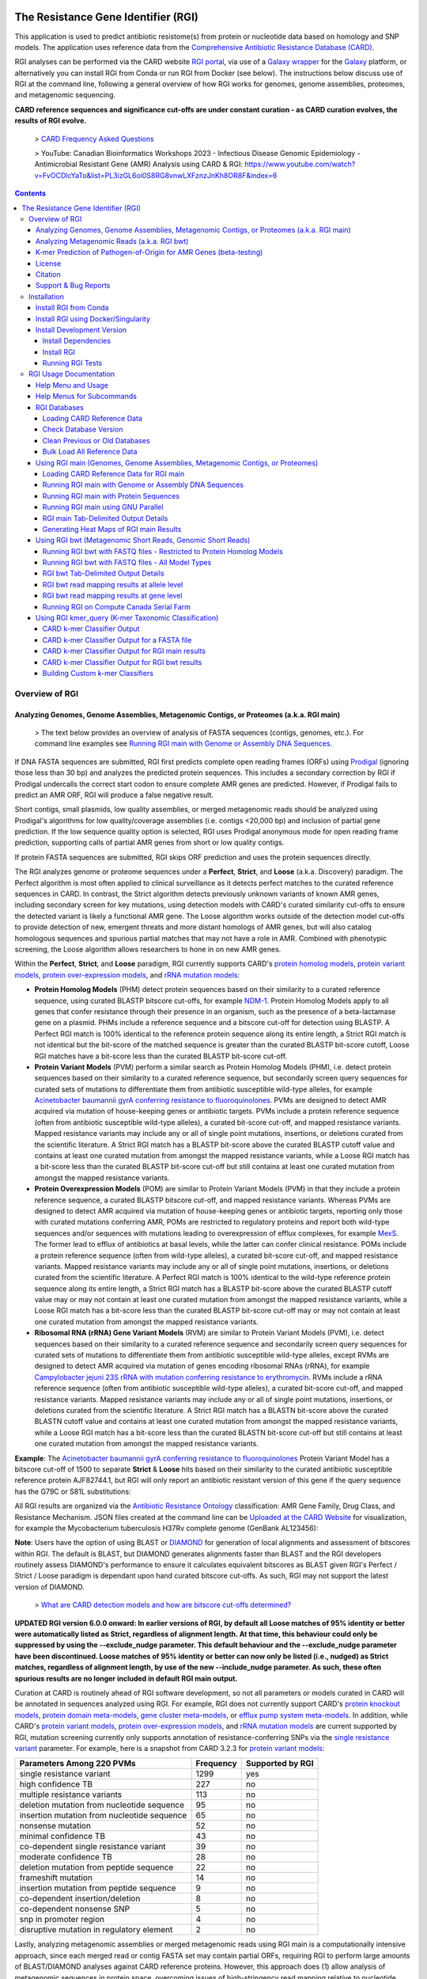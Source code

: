 |build-status| |docs|

.. |build-status| image:: https://travis-ci.org/arpcard/rgi.svg?branch=master
    :alt: build status
    :scale: 100%
    :target: https://travis-ci.org/arpcard/rgi

.. |docs| image:: https://img.shields.io/badge/install%20with-bioconda-brightgreen.svg?style=flat
    :alt: Documentation
    :scale: 100%
    :target: http://bioconda.github.io/recipes/rgi/README.html

====================================
The Resistance Gene Identifier (RGI)
====================================

This application is used to predict antibiotic resistome(s) from protein or nucleotide data based on homology and SNP models. The application uses reference data from the `Comprehensive Antibiotic Resistance Database (CARD) <https://card.mcmaster.ca/>`_.

RGI analyses can be performed via the CARD website `RGI portal <https://card.mcmaster.ca/analyze/rgi>`_, via use of a `Galaxy wrapper <https://toolshed.g2.bx.psu.edu/view/card/rgi/715bc9aeef69>`_ for the `Galaxy <https://galaxyproject.org/tutorials/g101>`_ platform, or alternatively you can install RGI from Conda or run RGI from Docker (see below). The instructions below discuss use of RGI at the command line, following a general overview of how RGI works for genomes, genome assemblies, proteomes, and metagenomic sequencing.

**CARD reference sequences and significance cut-offs are under constant curation - as CARD curation evolves, the results of RGI evolve.**

 > `CARD Frequency Asked Questions <https://github.com/arpcard/FAQ>`_

 > YouTube: Canadian Bioinformatics Workshops 2023 - Infectious Disease Genomic Epidemiology - Antimicrobial Resistant Gene (AMR) Analysis using CARD & RGI: https://www.youtube.com/watch?v=FvOCDlcYaTo&list=PL3izGL6oi0S8RG8vnwLXFznzJnKh8OR8F&index=6

.. contents::

Overview of RGI
===============

Analyzing Genomes, Genome Assemblies, Metagenomic Contigs, or Proteomes (a.k.a. RGI main)
-----------------------------------------------------------------------------------------

 > The text below provides an overview of analysis of FASTA sequences (contigs, genomes, etc.). For command line examples see `Running RGI main with Genome or Assembly DNA Sequences <#running-rgi-main-with-genome-or-assembly-dna-sequences>`_.

If DNA FASTA sequences are submitted, RGI first predicts complete open reading frames (ORFs) using `Prodigal <https://github.com/hyattpd/Prodigal>`_ (ignoring those less than 30 bp) and analyzes the predicted protein sequences. This includes a secondary correction by RGI if Prodigal undercalls the correct start codon to ensure complete AMR genes are predicted. However, if Prodigal fails to predict an AMR ORF, RGI will produce a false negative result.

Short contigs, small plasmids, low quality assemblies, or merged metagenomic reads should be analyzed using Prodigal's algorithms for low quality/coverage assemblies (i.e. contigs <20,000 bp) and inclusion of partial gene prediction. If the low sequence quality option is selected, RGI uses Prodigal anonymous mode for open reading frame prediction, supporting calls of partial AMR genes from short or low quality contigs.

If protein FASTA sequences are submitted, RGI skips ORF prediction and uses the protein sequences directly.

The RGI analyzes genome or proteome sequences under a **Perfect**, **Strict**, and **Loose** (a.k.a. Discovery) paradigm. The Perfect algorithm is most often applied to clinical surveillance as it detects perfect matches to the curated reference sequences in CARD. In contrast, the Strict algorithm detects previously unknown variants of known AMR genes, including secondary screen for key mutations, using detection models with CARD's curated similarity cut-offs to ensure the detected variant is likely a functional AMR gene. The Loose algorithm works outside of the detection model cut-offs to provide detection of new, emergent threats and more distant homologs of AMR genes, but will also catalog homologous sequences and spurious partial matches that may not have a role in AMR. Combined with phenotypic screening, the Loose algorithm allows researchers to hone in on new AMR genes.

Within the **Perfect**, **Strict**, and **Loose** paradigm, RGI currently supports CARD's `protein homolog models <https://card.mcmaster.ca/ontology/40292>`_, `protein variant models <https://card.mcmaster.ca/ontology/40293>`_, `protein over-expression models <https://card.mcmaster.ca/ontology/41091>`_, and `rRNA mutation models <https://card.mcmaster.ca/ontology/40295>`_:

* **Protein Homolog Models** (PHM) detect protein sequences based on their similarity to a curated reference sequence, using curated BLASTP bitscore cut-offs, for example `NDM-1 <https://card.mcmaster.ca/ontology/36728>`_. Protein Homolog Models apply to all genes that confer resistance through their presence in an organism, such as the presence of a beta-lactamase gene on a plasmid. PHMs include a reference sequence and a bitscore cut-off for detection using BLASTP. A Perfect RGI match is 100% identical to the reference protein sequence along its entire length, a Strict RGI match is not identical but the bit-score of the matched sequence is greater than the curated BLASTP bit-score cutoff, Loose RGI matches have a bit-score less than the curated BLASTP bit-score cut-off.
* **Protein Variant Models** (PVM) perform a similar search as Protein Homolog Models (PHM), i.e. detect protein sequences based on their similarity to a curated reference sequence, but secondarily screen query sequences for curated sets of mutations to differentiate them from antibiotic susceptible wild-type alleles, for example `Acinetobacter baumannii gyrA conferring resistance to fluoroquinolones <https://card.mcmaster.ca/ontology/40507>`_. PVMs are designed to detect AMR acquired via mutation of house-keeping genes or antibiotic targets. PVMs include a protein reference sequence (often from antibiotic susceptible wild-type alleles), a curated bit-score cut-off, and mapped resistance variants. Mapped resistance variants may include any or all of single point mutations, insertions, or deletions curated from the scientific literature. A Strict RGI match has a BLASTP bit-score above the curated BLASTP cutoff value and contains at least one curated mutation from amongst the mapped resistance variants, while a Loose RGI match has a bit-score less than the curated BLASTP bit-score cut-off but still contains at least one curated mutation from amongst the mapped resistance variants.
* **Protein Overexpression Models** (POM) are similar to Protein Variant Models (PVM) in that they include a protein reference sequence, a curated BLASTP bitscore cut-off, and mapped resistance variants. Whereas PVMs are designed to detect AMR acquired via mutation of house-keeping genes or antibiotic targets, reporting only those with curated mutations conferring AMR, POMs are restricted to regulatory proteins and report both wild-type sequences and/or sequences with mutations leading to overexpression of efflux complexes, for example `MexS <https://card.mcmaster.ca/ontology/37193>`_. The former lead to efflux of antibiotics at basal levels, while the latter can confer clinical resistance. POMs include a protein reference sequence (often from wild-type alleles), a curated bit-score cut-off, and mapped resistance variants. Mapped resistance variants may include any or all of single point mutations, insertions, or deletions curated from the scientific literature. A Perfect RGI match is 100% identical to the wild-type reference protein sequence along its entire length, a Strict RGI match has a BLASTP bit-score above the curated BLASTP cutoff value may or may not contain at least one curated mutation from amongst the mapped resistance variants, while a Loose RGI match has a bit-score less than the curated BLASTP bit-score cut-off may or may not contain at least one curated mutation from amongst the mapped resistance variants.
* **Ribosomal RNA (rRNA) Gene Variant Models** (RVM) are similar to Protein Variant Models (PVM), i.e. detect  sequences based on their similarity to a curated reference sequence and secondarily screen query sequences for curated sets of mutations to differentiate them from antibiotic susceptible wild-type alleles, except RVMs are designed to detect AMR acquired via mutation of genes encoding ribosomal RNAs (rRNA), for example `Campylobacter jejuni 23S rRNA with mutation conferring resistance to erythromycin <https://card.mcmaster.ca/ontology/42445>`_. RVMs include a rRNA reference sequence (often from antibiotic susceptible wild-type alleles), a curated bit-score cut-off, and mapped resistance variants. Mapped resistance variants may include any or all of single point mutations, insertions, or deletions curated from the scientific literature. A Strict RGI match has a BLASTN bit-score above the curated BLASTN cutoff value and contains at least one curated mutation from amongst the mapped resistance variants, while a Loose RGI match has a bit-score less than the curated BLASTN bit-score cut-off but still contains at least one curated mutation from amongst the mapped resistance variants.

**Example**: The `Acinetobacter baumannii gyrA conferring resistance to fluoroquinolones <https://card.mcmaster.ca/ontology/40507>`_ Protein Variant Model has a bitscore cut-off of 1500 to separate **Strict** & **Loose** hits based on their similarity to the curated antibiotic susceptible reference protein AJF82744.1, but RGI will only report an antibiotic resistant version of this gene if the query sequence has the G79C or S81L substitutions:

.. image:: images/gyrA.jpg

All RGI results are organized via the `Antibiotic Resistance Ontology <https://card.mcmaster.ca/ontology/36006>`_ classification: AMR Gene Family, Drug Class, and Resistance Mechanism. JSON files created at the command line can be `Uploaded at the CARD Website <https://card.mcmaster.ca/analyze/rgi>`_ for visualization, for example the Mycobacterium tuberculosis H37Rv complete genome (GenBank AL123456):

.. image:: images/rgiwheel.jpg

**Note**: Users have the option of using BLAST or `DIAMOND <https://github.com/bbuchfink/diamond>`_ for generation of local alignments and assessment of bitscores within RGI. The default is BLAST, but DIAMOND generates alignments faster than BLAST and the RGI developers routinely assess DIAMOND's performance to ensure it calculates equivalent bitscores as BLAST given RGI's Perfect / Strict / Loose paradigm is dependant upon hand curated bitscore cut-offs. As such, RGI may not support the latest version of DIAMOND.

 > `What are CARD detection models and how are bitscore cut-offs determined? <https://github.com/arpcard/rgi/issues/140>`_

**UPDATED RGI version 6.0.0 onward: In earlier versions of RGI, by default all Loose matches of 95% identity or better were automatically listed as Strict, regardless of alignment length. At that time, this behaviour could only be suppressed by using the --exclude_nudge parameter. This default behaviour and the --exclude_nudge parameter have been discontinued. Loose matches of 95% identity or better can now only be listed (i.e., nudged) as Strict matches, regardless of alignment length, by use of the new --include_nudge parameter. As such, these often spurious results are no longer included in default RGI main output.**

Curation at CARD is routinely ahead of RGI software development, so not all parameters or models curated in CARD will be annotated in sequences analyzed using RGI. For example, RGI does not currently support CARD's `protein knockout models <https://card.mcmaster.ca/ontology/40354>`_, `protein domain meta-models <https://card.mcmaster.ca/ontology/40326>`_, `gene cluster meta-models <https://card.mcmaster.ca/ontology/40298>`_, or `efflux pump system meta-models <https://card.mcmaster.ca/ontology/41112>`_. In addition, while CARD's `protein variant models <https://card.mcmaster.ca/ontology/40293>`_, `protein over-expression models <https://card.mcmaster.ca/ontology/41091>`_, and `rRNA mutation models <https://card.mcmaster.ca/ontology/40295>`_ are current supported by RGI, mutation screening currently only supports annotation of resistance-conferring SNPs via the `single resistance variant <https://card.mcmaster.ca/ontology/36301>`_ parameter. For example, here is a snapshot from CARD 3.2.3 for `protein variant models <https://card.mcmaster.ca/ontology/40293>`_:

+----------------------------------------------------------+------------------------------------------------+---------------------+
|    Parameters Among 220 PVMs                             | Frequency                                      | Supported by RGI    |
+==========================================================+================================================+=====================+
|    single resistance variant                             | 1299                                           |yes                  |
+----------------------------------------------------------+------------------------------------------------+---------------------+
|    high confidence TB                                    | 227                                            |no                   |
+----------------------------------------------------------+------------------------------------------------+---------------------+
|    multiple resistance variants                          | 113                                            |no                   |
+----------------------------------------------------------+------------------------------------------------+---------------------+
|    deletion mutation from nucleotide sequence            | 95                                             |no                   |
+----------------------------------------------------------+------------------------------------------------+---------------------+
|    insertion mutation from nucleotide sequence           | 65                                             |no                   |
+----------------------------------------------------------+------------------------------------------------+---------------------+
|    nonsense mutation                                     | 52                                             |no                   |
+----------------------------------------------------------+------------------------------------------------+---------------------+
|    minimal confidence TB                                 | 43                                             |no                   |
+----------------------------------------------------------+------------------------------------------------+---------------------+
|    co-dependent single resistance variant                | 39                                             |no                   |
+----------------------------------------------------------+------------------------------------------------+---------------------+
|    moderate confidence TB                                | 28                                             |no                   |
+----------------------------------------------------------+------------------------------------------------+---------------------+
|    deletion mutation from peptide sequence               | 22                                             |no                   |
+----------------------------------------------------------+------------------------------------------------+---------------------+
|    frameshift mutation                                   | 14                                             |no                   |
+----------------------------------------------------------+------------------------------------------------+---------------------+
|    insertion mutation from peptide sequence              | 9                                              |no                   |
+----------------------------------------------------------+------------------------------------------------+---------------------+
|    co-dependent insertion/deletion                       | 8                                              |no                   |
+----------------------------------------------------------+------------------------------------------------+---------------------+
|    co-dependent nonsense SNP                             | 5                                              |no                   |
+----------------------------------------------------------+------------------------------------------------+---------------------+
|    snp in promoter region                                | 4                                              |no                   |
+----------------------------------------------------------+------------------------------------------------+---------------------+
|    disruptive mutation in regulatory element             | 2                                              |no                   |
+----------------------------------------------------------+------------------------------------------------+---------------------+

Lastly, analyzing metagenomic assemblies or merged metagenomic reads using RGI main is a computationally intensive approach, since each merged read or contig FASTA set may contain partial ORFs, requiring RGI to perform large amounts of BLAST/DIAMOND analyses against CARD reference proteins. However, this approach does (1) allow analysis of metagenomic sequences in protein space, overcoming issues of high-stringency read mapping relative to nucleotide reference databases (see below), and (2) allow inclusion of `protein variant models <https://card.mcmaster.ca/ontology/40293>`_, `rRNA mutation models <https://card.mcmaster.ca/ontology/40295>`_, and `protein over-expression models <https://card.mcmaster.ca/ontology/41091>`_ when annotating the resistome (as outlined below, RGI bwt's read mapping algorithms do not support models that require screening for mutations).

 > `What RGI settings are best for a Metagenome-Assembled Genome (MAG)? <https://github.com/arpcard/FAQ#rgi-faqs>`_

Analyzing Metagenomic Reads (a.k.a. RGI bwt)
--------------------------------------------

 >  The text below provides an overview of analysis of FASTQ sequencing reads. For command line examples see `Running RGI bwt with FASTQ files <#running-rgi-bwt-with-fastq-files>`_.

RGI can align short DNA sequences in FASTQ format using `Bowtie2 <http://bowtie-bio.sourceforge.net/bowtie2/index.shtml>`_ , `BWA <http://bio-bwa.sourceforge.net>`_ , or `KMA <https://bitbucket.org/genomicepidemiology/kma/src/master>`_ against CARD's `protein homolog models <https://card.mcmaster.ca/ontology/40292>`_. The default and recommended read aligner is `KMA <https://bitbucket.org/genomicepidemiology/kma/src/master>`_ due to its documented `better performance for redundant databases <https://pubmed.ncbi.nlm.nih.gov/30157759/>`_ such as CARD. While CARD is not truly redundant, i.e. there are no identical reference sequences, CARD does reflect the `AMR alelle network problem <https://pubmed.ncbi.nlm.nih.gov/29335005/>`_ in that many sequences are very similar. For example, the nucleotide sequences of TEM-1 and TEM-2 are `99% similar with no alignment gaps <images/TEM-alignment.jpg>`_. A sample generating short reads from a legitimate TEM-1 gene may result in reads aligned among TEM-1, TEM-2, or other TEM beta-lactamases depending upon the alignment algorithm chosen. The `KMA publication <https://pubmed.ncbi.nlm.nih.gov/30157759/>`_ and our own simulations find KMA best resolves this issue:

.. image:: images/simulation.jpg
The above illustrates simulated 90x short read coverage from seven antibiotic resistance gene nucleotide reference sequences in CARD (catB, OXA-1, AAC(6')-Ib, NDM-1, BRP(MBL), QnrB1, CTX-M-15), subsequently aligned with RGI bwt against CARD using Bowtie2 or KMA algorithms. Reads are aligned to a single reference gene using KMA but for Bowtie2 the same reads are aligned across a selection of similar reference sequences, with associated lower MAPQ scores. Note that KMA has limits in its ability to resolve very similar sequences, e.g. all simulated catB3 reads were all aligned to catI and all simulated AAC(6')-Ib reads were aligned to AAC(6')-Ib-cr.

**UPDATED RGI version 6.0.0 onward: In earlier versions of RGI, by default RGI bwt aligned reads to reference sequences from CARD's protein homolog models, protein variant models, rRNA mutation models, and protein over-expression models. However, as outlined above, the latter three model types require comparison to CARD's curated lists of mutations known to confer phenotypic antibiotic resistance to differentiate alleles conferring resistance from antibiotic susceptible alleles, e.g. a wild-type gyrase susceptible to fluoroquinolones. As such, earlier versions of RGI were over-reporting antibiotic resistance genes by not checking for these curated mutations. For example, while the KMA algorithm reports SNPs relative to reference, RGI was not screening these SNPs against CARD. Read alignments against the protein variant model, rRNA mutation model, and protein over-expression model reference sequences can now only be listed by use of the new --include_other_models parameter, but at this time these results still do not include comparison to CARD's curated lists of mutations. As such, these often spurious results are no longer included in default RGI bwt output. Support for mutation screening models will be added to future versions of RGI bwt.**

For RGI bwt, FASTQ sequences can be aligned to the 'canonical' curated CARD reference sequences associated with the Antibiotic Resistance Ontology (i.e. sequences available in GenBank with clear experimental evidence of elevated MIC in a peer-reviewed journal available in PubMED) or additionally to the *in silico* predicted allelic variants available in CARD's `Resistomes & Variants <https://card.mcmaster.ca/genomes>`_ data set. The latter is highly recommended for non-clinical samples as the allelic diversity for AMR genes is greatly unrepresented in the published literature, with a strong bias towards clinical antibiotic resistance genes and pathogens, hampering high-stringency read mapping for samples with divergent alleles. Inclusion of CARD's `Resistomes & Variants <https://card.mcmaster.ca/genomes>`_ allows read mapping to predicted allelic variants and AMR gene homologs for a wide variety of pathogens, incorporation of CARD's `Prevalence Data <https://card.mcmaster.ca/prevalence>`_ for easier interpretation of predicted AMR genes, and ultimately use of k-mer classifiers for prediction of pathogen-of-origin for FASTQ reads predicted to encode AMR genes (see below).

 > `What data is included in CARD? Can I add unpublished data? <https://github.com/arpcard/FAQ#card-faqs>`_

CARD's `Resistomes & Variants <https://card.mcmaster.ca/genomes>`_ and `Prevalence Data <https://card.mcmaster.ca/prevalence>`_ (nicknamed WildCARD) were generated using the RGI to analyze molecular sequence data available in `NCBI Genomes <https://www.ncbi.nlm.nih.gov/genome/>`_ for hundreds of pathogens of interest (see `Sampling Table <https://card.mcmaster.ca/prevalence>`_). For each of these pathogens, complete chromosome sequences, complete plasmid sequences, genomic island sequences, and whole genome shotgun (WGS) assemblies were analyzed individually by RGI. RGI results were then aggregated to calculate prevalence statistics for distribution of AMR genes among pathogens and plasmids, predicted resistomes, and to produce a catalog of predicted AMR alleles. These data were predicted under RGI's **Perfect** and **Strict** paradigms (see above), the former tracking perfect matches at the amino acid level to the curated reference sequences and mutations in the CARD, while the latter predicts previously unknown variants of known AMR genes, including secondary screen for key mutations. The reported results are entirely dependant upon the curated AMR detection models in CARD, the algorithms available in RGI, the pathogens sampled, and the sequence data available at NCBI at their time of generation. RGI bwt will indicate if the reference sequence for aligned reads is from the 'canonical' curated CARD reference sequences or from CARD's Resistomes & Variants, allowing users to know if the underlying reference is an *in silico* prediction or experimentally validated resistance gene.

**Note**: While CARD's Resistomes & Variants increases the allelic diversity of the reference data for non-clinical samples, it does so at the cost of inflating the allele network problem outlined above. Summarizing results at the level of AMR Gene Family may be more accurate than summarizing at the level of individual antibiotic resistance genes.

**Note**: As RGI bwt makes no assumptions about pre-processing of metagenomics data, we suggest prior quality/adaptor trimming of reads with `skewer <https://github.com/relipmoc/skewer>`_ and deduplication of reads using `dedupe.sh <https://sourceforge.net/projects/bbmap/>`_. If needed, down-sampling of FASTQ data can be performed using `seqtk <https://github.com/lh3/seqtk>`_. Thanks to Allison Guitor of McMaster University for these suggestions.

K-mer Prediction of Pathogen-of-Origin for AMR Genes (beta-testing)
--------------------------------------------------------------------------

 > The text below provides an overview of k-mer prediction of pathogen-of-origin. For command line examples see `Using RGI kmer_query <#using-rgi-kmer-query-k-mer-taxonomic-classification>`_.

CARD's `Resistomes & Variants <https://card.mcmaster.ca/genomes>`_ and `Prevalence Data <https://card.mcmaster.ca/prevalence>`_ (see above) provides a data set of AMR alleles and their distribution among pathogens and plasmids. CARD's k-mer classifiers sub-sample these sequences to identify k-mers (default length 61 bp) that are uniquely found within AMR alleles of individual pathogen species, pathogen genera, pathogen-restricted plasmids, or promiscuous plasmids. CARD's k-mer classifiers can then be used to predict pathogen-of-origin for matches found by RGI for genomes, genome assemblies, metagenomic contigs, or metagenomic reads.

**CARD's k-mer classifiers assume the data submitted for analysis has been predicted to encode AMR genes, via RGI or another AMR bioinformatic tool. The k-mer data set was generated from and is intended exclusively for AMR sequence space.** As above, the reported results are entirely dependant upon the curated AMR detection models in CARD, the algorithms available in RGI, and the pathogens & sequences sampled during generation of CARD's `Resistomes & Variants <https://card.mcmaster.ca/genomes>`_ and `Prevalence Data <https://card.mcmaster.ca/prevalence>`_.

License
--------

Use or reproduction of these materials, in whole or in part, by any commercial organization whether or not for non-commercial (including research) or commercial purposes is prohibited, except with written permission of McMaster University. Commercial uses are offered only pursuant to a written license and user fee. To obtain permission and begin the licensing process, see the `CARD website <https://card.mcmaster.ca/about>`_.

Citation
--------

Alcock et al. 2023. CARD 2023: expanded curation, support for machine learning, and resistome prediction at the Comprehensive Antibiotic Resistance Database. Nucleic Acids Research, 51, D690-D699 [`PMID 36263822 <https://www.ncbi.nlm.nih.gov/pubmed/36263822>`_]

Support & Bug Reports
----------------------

Please log an issue on `github issue <https://github.com/arpcard/rgi/issues>`_.

You can email the CARD curators or developers directly at `card@mcmaster.ca <mailto:card@mcmaster.ca>`_.

---------------------


Installation
============

Recommended installation method for most users is via Conda or Docker.
This will handle dependency management and ensure installation of the
correct version of RGI's external dependencies e.g., BLAST, DIAMOND.

Install RGI from Conda
----------------------

Install `conda <https://docs.conda.io/projects/conda/en/latest/user-guide/install/>`_ on your system if not already available.

Search for RGI package and show available versions:

  .. code-block:: sh

        $ conda search --channel conda-forge --channel bioconda --channel defaults rgi

Create a new Conda environment

  .. code-block:: sh

        $ conda create --name rgi --channel conda-forge --channel bioconda --channel defaults rgi

Install RGI package:

  .. code-block:: sh

        $ conda install --channel conda-forge --channel bioconda --channel defaults rgi

Install RGI specific version:

  .. code-block:: sh

        $ conda install --channel conda-forge --channel bioconda --channel defaults rgi=5.1.1

Remove RGI package:

  .. code-block:: sh

        $ conda remove rgi


Install RGI using Docker/Singularity
------------------------------------

RGI is available via dockerhub or biocontainers full installed with all
databases appropriately loaded.

Install `docker <https://docs.docker.com/get-docker/>`_ on your system if not already available

- Pull the Docker container from dockerhub (built from Dockerfile in repository) or biocontainers (built from Conda package).

    .. code-block:: sh

        docker pull finlaymaguire/rgi:latest

    Or

    .. code-block:: sh

        docker pull quay.io/biocontainers/rgi:5.1.1--py_0

- RGI can be executed from the containers as follows:

    .. code-block:: sh

        docker run -v $PWD:/data finlaymaguire/rgi rgi -h

    Or

    .. code-block:: sh

        docker run -v $PWD:/data quay.io/biocontainers/rgi:5.1.1--py_0 rgi -h


Install Development Version
---------------------------

Install Dependencies
````````````
The following conda command will install all RGI dependencies (listed below):

.. code-block:: sh

    git clone https://github.com/arpcard/rgi
    conda env create -f conda_env.yml
    conda activate rgi


- `Python 3.6 <https://www.python.org/>`_
- `NCBI BLAST 2.9.0 <https://blast.ncbi.nlm.nih.gov/Blast.cgi>`_
- `zlib <https://bitbucket.org/gutworth/six>`_
- `Prodigal 2.6.3 <https://github.com/hyattpd/prodigal/wiki/Installation>`_
- `DIAMOND 0.8.36 <https://github.com/bbuchfink/diamond>`_
- `Biopython 1.78 <https://biopython.org/>`_
- `filetype 1.0.0+ <https://pypi.org/project/filetype/>`_
- `pytest 3.0.0+ <https://docs.pytest.org/en/latest/>`_
- `pandas 0.15.0+ <https://pandas.pydata.org/>`_
- `Matplotlib 2.1.2+ <https://matplotlib.org/>`_
- `seaborn 0.8.1+ <https://matplotlib.org/>`_
- `pyfaidx 0.5.4.1+ <https://pypi.org/project/pyfaidx/>`_
- `pyahocorasick 1.1.7+ <https://pypi.org/project/pyahocorasick/>`_
- `OligoArrayAux 3.8 <http://unafold.rna.albany.edu/?q=DINAMelt/OligoArrayAux>`_
- `samtools 1.9 <https://github.com/samtools/samtools>`_
- `bamtools 2.5.1 <https://github.com/pezmaster31/bamtools>`_
- `bedtools 2.27.1 <https://github.com/arq5x/bedtools2>`_
- `Jellyfish 2.2.10 <https://github.com/gmarcais/Jellyfish>`_
- `Bowtie2 2.3.4.3 <http://bowtie-bio.sourceforge.net/bowtie2/index.shtml>`_
- `BWA 0.7.17 (r1188) <https://github.com/lh3/bwa>`_
- `KMA 1.3.4 <https://bitbucket.org/genomicepidemiology/kma/src/master>`_


Install RGI
```````````

.. code-block:: sh

   pip install git+https://github.com/arpcard/rgi.git

or

.. code-block:: sh

   python setup.py build
   python setup.py test
   python setup.py install

Running RGI Tests
`````````````````
.. code-block:: sh

   cd tests
   pytest -v -rxs

-------------------

RGI Usage Documentation
=======================

Help Menu and Usage
----------------------

The following command will bring up RGI's main help menu:

.. code-block:: sh

   rgi --help

.. code-block:: sh

      usage: rgi <command> [<args>]
            commands are:
               ---------------------------------------------------------------------------------------
               Database
               ---------------------------------------------------------------------------------------
               auto_load Automatically loads CARD database, annotations and k-mer database
               load     Loads CARD database, annotations and k-mer database
               clean    Removes BLAST databases and temporary files
               database Information on installed card database
               galaxy   Galaxy project wrapper

               ---------------------------------------------------------------------------------------
               Genomic
               ---------------------------------------------------------------------------------------

               main     Runs rgi application
               tab      Creates a Tab-delimited from rgi results
               parser   Creates categorical JSON files RGI wheel visualization
               heatmap  Heatmap for multiple analysis

               ---------------------------------------------------------------------------------------
               Metagenomic
               ---------------------------------------------------------------------------------------
               bwt                   Align reads to CARD and in silico predicted allelic variants (beta)

               ---------------------------------------------------------------------------------------
               Baits validation
               ---------------------------------------------------------------------------------------
               tm                    Baits Melting Temperature

               ---------------------------------------------------------------------------------------
               Annotations
               ---------------------------------------------------------------------------------------
               card_annotation       Create fasta files with annotations from card.json
               wildcard_annotation   Create fasta files with annotations from variants
               baits_annotation      Create fasta files with annotations from baits (experimental)
               remove_duplicates     Removes duplicate sequences (experimental)

               ---------------------------------------------------------------------------------------
               Pathogen of origin
               ---------------------------------------------------------------------------------------

               kmer_build            Build AMR specific k-mers database used for pathogen of origin (beta)
               kmer_query            Query sequences against AMR k-mers database to predict pathogen of origin (beta)

   Resistance Gene Identifier - <version_number>

   positional arguments:
   command     Subcommand to run

   optional arguments:
   -h, --help  show this help message and exit

   Use the Resistance Gene Identifier to predict resistome(s) from protein or
   nucleotide data based on homology and SNP models. Check
   https://card.mcmaster.ca/download for software and data updates. Receive email
   notification of monthly CARD updates via the CARD Mailing List
   (https://mailman.mcmaster.ca/mailman/listinfo/card-l)

Help Menus for Subcommands
----------------------------

Help screens for subcommands can be accessed using the -h argument, e.g.

.. code-block:: sh

      rgi load -h


RGI Databases
--------------

Loading CARD Reference Data
````````````````````````````

.. code-block:: sh

				usage: rgi load [-h] -i CARD_JSON [--card_annotation CARD_ANNOTATION]
				                [--card_annotation_all_models CARD_ANNOTATION_ALL_MODELS]
				                [--wildcard_annotation WILDCARD_ANNOTATION]
				                [--wildcard_annotation_all_models WILDCARD_ANNOTATION_ALL_MODELS]
				                [--wildcard_index WILDCARD_INDEX]
				                [--wildcard_version WILDCARD_VERSION]
				                [--baits_annotation BAITS_ANNOTATION]
				                [--baits_index BAITS_INDEX] [--kmer_database KMER_DATABASE]
				                [--amr_kmers AMR_KMERS] [--kmer_size KMER_SIZE] [--local]
				                [--debug] [--include_other_models]

				Resistance Gene Identifier - 6.0.2 - Load

				optional arguments:
				  -h, --help            show this help message and exit
				  -i CARD_JSON, --card_json CARD_JSON
				                        must be a card database json file
				  --card_annotation CARD_ANNOTATION
				                        annotated reference FASTA for protein homolog models
				                        only, created using rgi card_annotation
				  --card_annotation_all_models CARD_ANNOTATION_ALL_MODELS
				                        annotated reference FASTA which includes all models
				                        created using rgi card_annotation
				  --wildcard_annotation WILDCARD_ANNOTATION
				                        annotated reference FASTA for protein homolog models
				                        only, created using rgi wildcard_annotation
				  --wildcard_annotation_all_models WILDCARD_ANNOTATION_ALL_MODELS
				                        annotated reference FASTA which includes all models
				                        created using rgi wildcard_annotation
				  --wildcard_index WILDCARD_INDEX
				                        wildcard index file (index-for-model-sequences.txt)
				  --wildcard_version WILDCARD_VERSION
				                        specify variants version used
				  --baits_annotation BAITS_ANNOTATION
				                        annotated reference FASTA
				  --baits_index BAITS_INDEX
				                        baits index file (baits-probes-with-sequence-info.txt)
				  --kmer_database KMER_DATABASE
				                        json of kmer database
				  --amr_kmers AMR_KMERS
				                        txt file of all amr kmers
				  --kmer_size KMER_SIZE
				                        kmer size if loading kmer files
				  --local               use local database (default: uses database in
				                        executable directory)
				  --debug               debug mode

Depending upon the type of analysis you wish to perform, different sets of CARD reference data first need to be loaded into RGI. By default, these data will be loaded at the system-wide level, i.e. available to all users alongside a system-wide RGI installation, but they can alternatively be loaded for the local user directory using the --local flag. Steps for loading required data are outlined below in sections describing different types of analysis (all using --local in their examples), but below are examples of loading the canonical CARD reference data either system-wide or locally.

First download the latest AMR reference data from CARD:

   .. code-block:: sh

      wget https://card.mcmaster.ca/latest/data
      tar -xvf data ./card.json

Load in Local or working directory:

   .. code-block:: sh

      rgi load --card_json /path/to/card.json --local

Load System wide:

   .. code-block:: sh

      rgi load --card_json /path/to/card.json

Check Database Version
``````````````````````

Local or working directory:

   .. code-block:: sh

      rgi database --version --local

System wide :

   .. code-block:: sh

      rgi database --version

Clean Previous or Old Databases
````````````````````````````````

Local or working directory:

   .. code-block:: sh

      rgi clean --local

System wide:

   .. code-block:: sh

      rgi clean

Bulk Load All Reference Data
`````````````````````````````

The examples in this documentation outline best practices for loading of CARD reference data for each possible type of analysis. If you wish to bulk load all possible CARD reference data to allow on-the-fly switching between different types of analysis, here are all of the steps combined:

Remove any previous loads:

   .. code-block:: sh

      rgi clean --local

Download CARD and WildCARD data:

   .. code-block:: sh

      wget https://card.mcmaster.ca/latest/data
      tar -xvf data ./card.json
      wget -O wildcard_data.tar.bz2 https://card.mcmaster.ca/latest/variants
      mkdir -p wildcard
      tar -xjf wildcard_data.tar.bz2 -C wildcard
      gunzip wildcard/*.gz

Create annotation files (note that the parameter *version_number* depends upon the versions of WildCARD data downloaded, please adjust accordingly):

   .. code-block:: sh

      rgi card_annotation -i /path/to/card.json > card_annotation.log 2>&1
      rgi wildcard_annotation -i wildcard --card_json /path/to/card.json
        -v version_number > wildcard_annotation.log 2>&1

Load all data into RGI (note that the FASTA filenames plus the parameter *version_number* depend on the versions of CARD and WildCARD data downloaded, please adjust accordingly):

   .. code-block:: sh

     rgi load \
       --card_json /path/to/card.json \
       --debug --local \
       --card_annotation card_database_v3.2.4.fasta \
       --card_annotation_all_models card_database_v3.2.4_all.fasta \
       --wildcard_annotation wildcard_database_v4.0.0.fasta \
       --wildcard_annotation_all_models wildcard_database_v4.0.0_all.fasta \
       --wildcard_index /path/to/wildcard/index-for-model-sequences.txt \
       --wildcard_version 4.0.0 \
       --amr_kmers /path/to/wildcard/all_amr_61mers.txt \
       --kmer_database /path/to/wildcard/61_kmer_db.json \
       --kmer_size 61

Using RGI main (Genomes, Genome Assemblies, Metagenomic Contigs, or Proteomes)
-------------------------------------------------------------------------------

**UPDATED RGI version 6.0.0 onward: In earlier versions of RGI, by default all Loose matches of 95% identity or better were automatically listed as Strict, regardless of alignment length. At that time, this behaviour could only be suppressed by using the --exclude_nudge parameter. This default behaviour and the --exclude_nudge parameter have been discontinued. Loose matches of 95% identity or better can now only be listed (i.e, nudged) as Strict matches, regardless of alignment length, by use of the new --include_nudge parameter. As such, these often spurious results are no longer included in default RGI main output.**

.. code-block:: sh

   rgi main -h

.. code-block:: sh

					usage: rgi main [-h] -i INPUT_SEQUENCE -o OUTPUT_FILE [-t {contig,protein}]
					                [-a {DIAMOND,BLAST}] [-n THREADS] [--include_loose]
					                [--include_nudge] [--local] [--clean] [--keep] [--debug]
					                [--low_quality] [-d {wgs,plasmid,chromosome,NA}] [-v]
					                [-g {PRODIGAL,PYRODIGAL}] [--split_prodigal_jobs]

					Resistance Gene Identifier - 6.0.2 - Main

					optional arguments:
					  -h, --help            show this help message and exit
					  -i INPUT_SEQUENCE, --input_sequence INPUT_SEQUENCE
					                        input file must be in either FASTA (contig and
					                        protein) or gzip format! e.g myFile.fasta,
					                        myFasta.fasta.gz
					  -o OUTPUT_FILE, --output_file OUTPUT_FILE
					                        output folder and base filename
					  -t {contig,protein}, --input_type {contig,protein}
					                        specify data input type (default = contig)
					  -a {DIAMOND,BLAST}, --alignment_tool {DIAMOND,BLAST}
					                        specify alignment tool (default = BLAST)
					  -n THREADS, --num_threads THREADS
					                        number of threads (CPUs) to use in the BLAST search
					                        (default=16)
					  --include_loose       include loose hits in addition to strict and perfect
					                        hits (default: False)
					  --include_nudge       include hits nudged from loose to strict hits
					                        (default: False)
					  --local               use local database (default: uses database in
					                        executable directory)
					  --clean               removes temporary files (default: False)
					  --keep                keeps Prodigal CDS when used with --clean (default:
					                        False)
					  --debug               debug mode (default: False)
					  --low_quality         use for short contigs to predict partial genes
					                        (default: False)
					  -d {wgs,plasmid,chromosome,NA}, --data {wgs,plasmid,chromosome,NA}
					                        specify a data-type (default = NA)
					  -v, --version         prints software version number
					  -g {PRODIGAL,PYRODIGAL}, --orf_finder {PRODIGAL,PYRODIGAL}
					                        specify ORF finding tool (default = PRODIGAL)
					  --split_prodigal_jobs
					                        run multiple prodigal jobs simultaneously for contigs
					                        in a fasta file (default: False)


Loading CARD Reference Data for RGI main
`````````````````````````````````````````

If you have not already done so, you must load CARD reference data for these commands to work. First, remove any previous loads:

   .. code-block:: sh

      rgi clean --local

Download CARD data:

   .. code-block:: sh

      wget https://card.mcmaster.ca/latest/data
      tar -xvf data ./card.json

Load into local or working directory:

   .. code-block:: sh

      rgi load --card_json /path/to/card.json --local

Running RGI main with Genome or Assembly DNA Sequences
```````````````````````````````````````````````````````

The default settings for RGI main will include Perfect or Strict predictions via BLAST against CARD reference sequences for ORFs predicted by Prodigal from submitted nucleotide sequences, applying any additional mutation screening depending upon the detection model type, e.g. CARD's `protein homolog models <https://card.mcmaster.ca/ontology/40292>`_, `protein variant models <https://card.mcmaster.ca/ontology/40293>`_, `rRNA mutation models <https://card.mcmaster.ca/ontology/40295>`_, and `protein over-expression models <https://card.mcmaster.ca/ontology/41091>`_. Prodigal ORF predictions will include complete start-to-stop ORFs only (ignoring those less than 30 bp).

   .. code-block:: sh

      rgi main --input_sequence /path/to/nucleotide_input.fasta
        --output_file /path/to/output_file --local --clean

For AMR gene discovery, this can be expanded to include all Loose matches:

   .. code-block:: sh

      rgi main --input_sequence /path/to/nucleotide_input.fasta
        --output_file /path/to/output_file --local --clean --include_loose

Or alternatively, users can select to list Loose matches of 95% identity or better as Strict matches, regardless of alignment length:

   .. code-block:: sh

      rgi main --input_sequence /path/to/nucleotide_input.fasta
        --output_file /path/to/output_file --local --clean --include_nudge

Short contigs, small plasmids, low quality assemblies, or merged metagenomic reads should be analyzed using Prodigal's algorithms for low quality/coverage assemblies (i.e. contigs <20,000 bp) and inclusion of partial gene prediction. If the low sequence quality option is selected, RGI uses Prodigal anonymous mode for open reading frame prediction, supporting calls of partial AMR genes from short or low quality contigs:

   .. code-block:: sh

      rgi main --input_sequence /path/to/nucleotide_input.fasta
        --output_file /path/to/output_file --local --clean --low_quality

Arguments can be used in combination. For example, analysis of metagenomic assemblies can be a computationally intensive approach so users may wish to use the faster DIAMOND algorithms, but the data may include short contigs with partial ORFs so the --low_quality flag may also be desirable. Partial ORFs may not pass curated bitscore cut-offs or novel samples may contain divergent alleles, so nudging 95% identity Loose matches to Strict matches may aid resistome annotation, although we suggest manual sorting of results by % identity or HSP length:

   .. code-block:: sh

      rgi main --input_sequence /path/to/nucleotide_input.fasta
        --output_file /path/to/output_file --local --clean -a DIAMOND --low_quality
        --include_nudge

This same analysis can be threaded over many processors if high-performance computing is available:

   .. code-block:: sh

      rgi main --input_sequence /path/to/nucleotide_input.fasta
        --output_file /path/to/output_file --local --clean -a DIAMOND --low_quality
        --include_nudge --num_threads 40 --split_prodigal_jobs

Running RGI main with Protein Sequences
```````````````````````````````````````

If you have not already done so, you must load CARD reference data for these commands to work. First, remove any previous loads:

   .. code-block:: sh

      rgi clean --local

Download CARD data:

   .. code-block:: sh

      wget https://card.mcmaster.ca/latest/data
      tar -xvf data ./card.json

Load into local or working directory:

   .. code-block:: sh

      rgi load --card_json /path/to/card.json --local

If protein FASTA sequences are submitted, RGI skips ORF prediction and uses the protein sequences directly (thus excluding the `rRNA mutation models <https://card.mcmaster.ca/ontology/40295>`_). The same parameter combinations as above can be used, e.g. RGI annotating protein sequencing using the defaults:

   .. code-block:: sh

      rgi main --input_sequence /path/to/protein_input.fasta
        --output_file /path/to/output_file --local --clean -t protein

As above, for AMR gene discovery this can be expanded to include all Loose matches:

   .. code-block:: sh

      rgi main --input_sequence /path/to/protein_input.fasta
        --output_file /path/to/output_file --local --clean --include_loose -t protein

Other parameters can be used alone or in combination as above.

Running RGI main using GNU Parallel
````````````````````````````````````

System wide and writing log files for each input file. Note: add code below to script.sh then run with `./script.sh /path/to/input_files`.

   .. code-block:: sh

      #!/bin/bash
      DIR=`find . -mindepth 1 -type d`
      for D in $DIR; do
            NAME=$(basename $D);
            parallel --no-notice --progress -j+0 'rgi main -i {} -o {.} -n 16 -a diamond --clean --debug > {.}.log 2>&1' ::: $NAME/*.{fa,fasta};
      done

RGI main Tab-Delimited Output Details
`````````````````````````````````````

+----------------------------------------------------------+------------------------------------------------+
|    Field                                                 | Contents                                       |
+==========================================================+================================================+
|    ORF_ID                                                | Open Reading Frame identifier (internal to RGI)|
+----------------------------------------------------------+------------------------------------------------+
|    Contig                                                | Source Sequence                                |
+----------------------------------------------------------+------------------------------------------------+
|    Start                                                 | Start co-ordinate of ORF                       |
+----------------------------------------------------------+------------------------------------------------+
|    Stop                                                  | End co-ordinate of ORF                         |
+----------------------------------------------------------+------------------------------------------------+
|    Orientation                                           | Strand of ORF                                  |
+----------------------------------------------------------+------------------------------------------------+
|    Cut_Off                                               | RGI Detection Paradigm (Perfect, Strict, Loose)|
+----------------------------------------------------------+------------------------------------------------+
|    Pass_Bitscore                                         | Strict detection model bitscore cut-off        |
+----------------------------------------------------------+------------------------------------------------+
|    Best_Hit_Bitscore                                     | Bitscore value of match to top hit in CARD     |
+----------------------------------------------------------+------------------------------------------------+
|    Best_Hit_ARO                                          | ARO term of top hit in CARD                    |
+----------------------------------------------------------+------------------------------------------------+
|    Best_Identities                                       | Percent identity of match to top hit in CARD   |
+----------------------------------------------------------+------------------------------------------------+
|    ARO                                                   | ARO accession of match to top hit in CARD      |
+----------------------------------------------------------+------------------------------------------------+
|    Model_type                                            | CARD detection model type                      |
+----------------------------------------------------------+------------------------------------------------+
|    SNPs_in_Best_Hit_ARO                                  | Mutations observed in the ARO term of top hit  |
|                                                          | in CARD (if applicable)                        |
+----------------------------------------------------------+------------------------------------------------+
|    Other_SNPs                                            | Mutations observed in ARO terms of other hits  |
|                                                          | indicated by model id (if applicable)          |
+----------------------------------------------------------+------------------------------------------------+
|    Drug Class                                            | ARO Categorization                             |
+----------------------------------------------------------+------------------------------------------------+
|    Resistance Mechanism                                  | ARO Categorization                             |
+----------------------------------------------------------+------------------------------------------------+
|    AMR Gene Family                                       | ARO Categorization                             |
+----------------------------------------------------------+------------------------------------------------+
|    Predicted_DNA                                         | ORF predicted nucleotide sequence              |
+----------------------------------------------------------+------------------------------------------------+
|    Predicted_Protein                                     | ORF predicted protein sequence                 |
+----------------------------------------------------------+------------------------------------------------+
|    CARD_Protein_Sequence                                 | Protein sequence of top hit in CARD            |
+----------------------------------------------------------+------------------------------------------------+
|    Percentage Length of Reference Sequence               | (length of ORF protein /                       |
|                                                          | length of CARD reference protein)              |
+----------------------------------------------------------+------------------------------------------------+
|    ID                                                    | HSP identifier (internal to RGI)               |
+----------------------------------------------------------+------------------------------------------------+
|    Model_id                                              | CARD detection model id                        |
+----------------------------------------------------------+------------------------------------------------+
|    Nudged                                                | TRUE = Hit nudged from Loose to Strict         |
+----------------------------------------------------------+------------------------------------------------+
|    Note                                                  | Reason for nudge or other notes                |
+----------------------------------------------------------+------------------------------------------------+

Generating Heat Maps of RGI main Results
````````````````````````````````````````

.. code-block:: sh

   rgi heatmap -h

.. code-block:: sh

				usage: rgi heatmap [-h] -i INPUT
				                   [-cat {drug_class,resistance_mechanism,gene_family}] [-f]
				                   [-o OUTPUT] [-clus {samples,genes,both}]
				                   [-d {plain,fill,text}] [--debug]

				Resistance Gene Identifier - 6.0.2 - Heatmap

				Creates a heatmap when given multiple RGI results.

				optional arguments:
				  -h, --help            show this help message and exit
				  -i INPUT, --input INPUT
				                        Directory containing the RGI .json files (REQUIRED)
				  -cat {drug_class,resistance_mechanism,gene_family}, --category {drug_class,resistance_mechanism,gene_family}
				                        The option to organize resistance genes based on a category.
				  -f, --frequency       Represent samples based on resistance profile.
				  -o OUTPUT, --output OUTPUT
				                        Name for the output EPS and PNG files.
				                        The number of files run will automatically
				                        be appended to the end of the file name.(default=RGI_heatmap)
				  -clus {samples,genes,both}, --cluster {samples,genes,both}
				                        Option to use SciPy's hiearchical clustering algorithm to cluster rows (AMR genes) or columns (samples).
				  -d {plain,fill,text}, --display {plain,fill,text}
				                        Specify display options for categories (deafult=plain).
				  --debug               debug mode

.. image:: images/heatmap.jpg

RGI heatmap produces EPS and PNG image files. An example where rows are organized by AMR Gene Family and columns clustered by similarity of resistome is shown above.

Generate a heat map from pre-compiled RGI main JSON files, samples and AMR genes organized alphabetically:

      .. code-block:: sh

            rgi heatmap --input /path/to/rgi_results_json_files_directory/
                --output /path/to/output_file

Generate a heat map from pre-compiled RGI main JSON files, samples clustered by similarity of resistome and AMR genes organized by AMR gene family:

      .. code-block:: sh

            rgi heatmap --input /path/to/rgi_results_json_files_directory/
                --output /path/to/output_file -cat gene_family -clus samples

Generate a heat map from pre-compiled RGI main JSON files, samples clustered by similarity of resistome and AMR genes organized by Drug Class:

      .. code-block:: sh

            rgi heatmap --input /path/to/rgi_results_json_files_directory/
                --output /path/to/output_file -cat drug_class -clus samples

Generate a heat map from pre-compiled RGI main JSON files, samples clustered by similarity of resistome and AMR genes organized by distribution among samples:

      .. code-block:: sh

            rgi heatmap --input /path/to/rgi_results_json_files_directory/
                --output /path/to/output_file -clus both

Generate a heat map from pre-compiled RGI main JSON files, samples clustered by similarity of resistome (with histogram used for abundance of identical resistomes) and AMR genes organized by distribution among samples:

      .. code-block:: sh

            rgi heatmap --input /path/to/rgi_results_json_files_directory/
                --output /path/to/output_file -clus both -f

Using RGI bwt (Metagenomic Short Reads, Genomic Short Reads)
------------------------------------------------------------

**UPDATED RGI version 6.0.0 onward: In earlier versions of RGI, by default RGI bwt aligned reads to reference sequences from CARD's protein homolog models, protein variant models, rRNA mutation models, and protein over-expression models. However, the latter three model types require comparison to CARD's curated lists of mutations known to confer phenotypic antibiotic resistance to differentiate alleles conferring resistance from antibiotic susceptible alleles, e.g. a wild-type gyrase susceptible to fluoroquinolones. As such, earlier versions of RGI were over-reporting antibiotic resistance genes by not checking for these curated mutations. For example, while the KMA algorithm reports SNPs relative to reference, RGI was not screening these SNPs against CARD. Read alignments against the protein variant model, rRNA mutation model, and protein over-expression model reference sequences can now only be listed by use of the new --include_other_models parameter, but at this time these results still do not include comparison to CARD's curated lists of mutations. As such, these often spurious results are no longer included in default RGI bwt output. Support for mutation screening models will be added to future versions of RGI bwt.**

.. code-block:: sh

   rgi bwt -h

.. code-block:: sh

				usage: rgi bwt [-h] -1 READ_ONE [-2 READ_TWO] [-a {kma,bowtie2,bwa}]
				               [-n THREADS] -o OUTPUT_FILE [--debug] [--clean] [--local]
				               [--include_wildcard] [--include_other_models] [--include_baits]
				               [--mapq MAPQ] [--mapped MAPPED] [--coverage COVERAGE]

				Resistance Gene Identifier - 6.0.2 - BWT

				Aligns metagenomic reads to CARD and wildCARD reference using kma, bowtie2 or bwa and provide reports.

				optional arguments:
				  -h, --help            show this help message and exit
				  -1 READ_ONE, --read_one READ_ONE
				                        raw read one (qc and trimmed)
				  -2 READ_TWO, --read_two READ_TWO
				                        raw read two (qc and trimmed)
				  -a {kma,bowtie2,bwa}, --aligner {kma,bowtie2,bwa}
				                        select read aligner (default=kma)
				  -n THREADS, --threads THREADS
				                        number of threads (CPUs) to use (default=16)
				  -o OUTPUT_FILE, --output_file OUTPUT_FILE
				                        name of output filename(s)
				  --debug               debug mode (default=False)
				  --clean               removes temporary files (default=False)
				  --local               use local database (default: uses database in executable directory)
				  --include_wildcard    include wildcard (default=False)
				  --include_other_models
				                        include protein variant, rRNA variant, knockout, and protein overexpression models (default=False)
				  --include_baits       include baits (default=False)
				  --mapq MAPQ           filter reads based on MAPQ score (default=False)
				  --mapped MAPPED       filter reads based on mapped reads (default=False)
				  --coverage COVERAGE   filter reads based on coverage of reference sequence

**Note**: The mapq, mapped, and coverage filters are planned features and do not yet work (but values are reported for manual filtering). Support for AMR bait capture methods (--include_baits) is forthcoming.

`BWA <http://bio-bwa.sourceforge.net>`_ usage within RGI bwt:

   .. code-block:: sh

      bwa mem -M -t {threads} {index_directory} {read_one} > {output_sam_file}

`Bowtie2 <http://bowtie-bio.sourceforge.net/bowtie2/index.shtml>`_ usage within RGI bwt:

   .. code-block:: sh

      bowtie2 --very-sensitive-local --threads {threads} -x {index_directory}
        -U {unpaired_reads} -S {output_sam_file}

`KMA <https://bitbucket.org/genomicepidemiology/kma/src/master/>`_ usage within RGI bwt (default):

   .. code-block:: sh

      kma -mem_mode -ex_mode -1t1 -vcf -int {read_one} -t {threads}
        -t_db {index_directory} -o {output_sam_file}.temp -sam

Running RGI bwt with FASTQ files - Restricted to Protein Homolog Models
````````````````````````````````````````````````````````````````````````

If you have not already done so, you must load CARD reference data for these commands to work. First, remove any previous loads:

   .. code-block:: sh

      rgi clean --local

Download CARD data:

   .. code-block:: sh

      wget https://card.mcmaster.ca/latest/data
      tar -xvf data ./card.json

Load into local or working directory:

   .. code-block:: sh

      rgi load --card_json /path/to/card.json --local

Also pre-process these reference data for metagenomics reads (note that the filename *card_database_v3.0.1.fasta* depends on the version of CARD data downloaded, please adjust accordingly):

   .. code-block:: sh

      rgi card_annotation -i /path/to/card.json > card_annotation.log 2>&1
      rgi load -i /path/to/card.json --card_annotation card_database_v3.0.1.fasta --local

As outlined above, metagenomics analyses may additionally include CARD's `Resistomes & Variants <https://card.mcmaster.ca/genomes>`_ protein homolog model reference data if desired. If you wish to include these reference data, additionally download the Resistomes & Variants (a.ka. WildCARD) data:

   .. code-block:: sh

      wget -O wildcard_data.tar.bz2 https://card.mcmaster.ca/latest/variants
      mkdir -p wildcard
      tar -xjf wildcard_data.tar.bz2 -C wildcard
      gunzip wildcard/*.gz

Pre-process the WildCARD reference data for metagenomics reads (note that the filenames *wildcard_database_v3.0.2.fasta* and *card_database_v3.0.1.fasta* plus the parameter *version_number* depend on the version of CARD data downloaded, please adjust accordingly):

   .. code-block:: sh

      rgi wildcard_annotation -i wildcard --card_json /path/to/card.json
        -v version_number > wildcard_annotation.log 2>&1
      rgi load --wildcard_annotation wildcard_database_v3.0.2.fasta
        --card_json /path/to/card.json
        --wildcard_index /path/to/wildcard/index-for-model-sequences.txt
        --card_annotation card_database_v3.0.1.fasta --local

RGI will use FASTQ files as provided, be sure to include linker and quality trimming, plus sorting or any other needed pre-processing prior to using RGI (see suggestions above). **Note**: RGI bwt will assume unpaired reads unless the -2 flag is used. The examples below assume paired reads.

The default settings for RGI bwt will align reads using KMA against CARD's `protein homolog models <https://card.mcmaster.ca/ontology/40292>`_, i.e. reference sequences that do not require SNP mapping to predict resistance. The default uses only 'canonical' curated CARD reference sequences associated with the Antibiotic Resistance Ontology (i.e. sequences available in GenBank with clear experimental evidence of elevated MIC in a peer-reviewed journal available in PubMED):

   .. code-block:: sh

      rgi bwt --read_one /path/to/fastq/R1.fastq.gz
        --read_two /path/to/fastq/R2.fastq.gz --output_file output_prefix
        --local

The same analysis can be expanded to use multiple processors:

   .. code-block:: sh

      rgi bwt --read_one /path/to/fastq/R1.fastq.gz
        --read_two /path/to/fastq/R2.fastq.gz --output_file output_prefix
        --local -n 20

Although not recommended (see above), an alternate read aligner can be used:

   .. code-block:: sh

      rgi bwt --read_one /path/to/fastq/R1.fastq.gz
        --read_two /path/to/fastq/R2.fastq.gz --output_file output_prefix
        --local -n 20 -a bowtie2

RGI bwt can use an expanded reference set by aligning reads to both 'canonical' CARD **and** CARD's `Resistomes & Variants <https://card.mcmaster.ca/genomes>`_ `WildCARD` variants:

   .. code-block:: sh

      rgi bwt --read_one /path/to/fastq/R1.fastq.gz
        --read_two /path/to/fastq/R2.fastq.gz --output_file output_prefix
        --local -n 20 --include_wildcard

Running RGI bwt with FASTQ files - All Model Types
```````````````````````````````````````````````````

RGI bwt can also be used to align reads to CARD's `protein homolog models <https://card.mcmaster.ca/ontology/40292>`_ **plus** `protein variant models <https://card.mcmaster.ca/ontology/40293>`_, `rRNA mutation models <https://card.mcmaster.ca/ontology/40295>`_, and `protein over-expression models <https://card.mcmaster.ca/ontology/41091>`_. As outlined above, the latter three model types require comparison to CARD's curated lists of mutations known to confer phenotypic antibiotic resistance to differentiate alleles conferring resistance from antibiotic susceptible alleles, but RGI bwt as of yet does not perform this comparison. Use these results with caution.

If you have not already done so, you must load CARD reference data for these commands to work. First, remove any previous loads:

   .. code-block:: sh

      rgi clean --local

Download CARD data:

   .. code-block:: sh

      wget https://card.mcmaster.ca/latest/data
      tar -xvf data ./card.json

Load into local or working directory:

   .. code-block:: sh

      rgi load --card_json /path/to/card.json --local

Also pre-process these reference data for metagenomics reads (note that the filename *card_database_v3.0.1.fasta* depends on the version of CARD data downloaded, please adjust accordingly). Note the use of the *_all* version of reference files when loading reference data for all model types:

   .. code-block:: sh

      rgi card_annotation -i /path/to/card.json > card_annotation.log 2>&1
      rgi load -i /path/to/card.json
        --card_annotation_all_models card_database_v3.0.1_all.fasta --local

As outlined above, metagenomics analyses may additionally include CARD's `Resistomes & Variants <https://card.mcmaster.ca/genomes>`_ protein homolog model reference data if desired. If you wish to include these reference data, additionally download the Resistomes & Variants (a.ka. WildCARD) data:

   .. code-block:: sh

      wget -O wildcard_data.tar.bz2 https://card.mcmaster.ca/latest/variants
      mkdir -p wildcard
      tar -xjf wildcard_data.tar.bz2 -C wildcard
      gunzip wildcard/*.gz

Pre-process the WildCARD reference data for metagenomics reads (note that the filenames *wildcard_database_v3.0.2.fasta* and *card_database_v3.0.1.fasta* plus the paramater *version_number* depend on the version of CARD data downloaded, please adjust accordingly). Note the use of the *_all* version of reference files when loading reference data for all model types:

   .. code-block:: sh

      rgi wildcard_annotation -i wildcard --card_json /path/to/card.json
        -v version_number > wildcard_annotation.log 2>&1
      rgi load --card_json /path/to/card.json
        --wildcard_annotation_all_models wildcard_database_v3.0.2_all.fasta
        --wildcard_index /path/to/wildcard/index-for-model-sequences.txt
        --card_annotation_all_models card_database_v3.0.1_all.fasta
        --local

RGI will use FASTQ files as provided, be sure to include linker and quality trimming, plus sorting or any other needed pre-processing prior to using RGI (see suggestions above). **Note**: RGI bwt will assume unpaired reads unless the -2 flag is used. The examples below assume paired reads.

The default settings for RGI bwt will align reads using KMA:

   .. code-block:: sh

      rgi bwt --read_one /path/to/fastq/R1.fastq.gz
        --read_two /path/to/fastq/R2.fastq.gz --output_file output_prefix
        --local --include_other_models

The same analysis can be expanded to use multiple processors:

   .. code-block:: sh

      rgi bwt --read_one /path/to/fastq/R1.fastq.gz
        --read_two /path/to/fastq/R2.fastq.gz --output_file output_prefix
        --local --include_other_models -n 20

Although not recommended (see above), an alternate read aligner can be used:

   .. code-block:: sh

      rgi bwt --read_one /path/to/fastq/R1.fastq.gz
        --read_two /path/to/fastq/R2.fastq.gz --output_file output_prefix
        --local --include_other_models -n 20 -a bowtie2

RGI bwt can use an expanded reference set by aligning reads to both 'canonical' CARD **and** CARD's `Resistomes & Variants <https://card.mcmaster.ca/genomes>`_ `WildCARD` variants:

   .. code-block:: sh

      rgi bwt --read_one /path/to/fastq/R1.fastq.gz
        --read_two /path/to/fastq/R2.fastq.gz --output_file output_prefix
        --local --include_other_models -n 20 --include_wildcard

RGI bwt Tab-Delimited Output Details
````````````````````````````````````

RGI bwt aligns FASTQ reads to the AMR alleles used as reference sequences, with results provided for allele mapping and summarized at the AMR gene level (i.e. summing allele level results by gene). Five tab-delimited files are produced:

+----------------------------------------------------------+------------------------------------------------+
|    File                                                  | Contents                                       |
+==========================================================+================================================+
|    output_prefix.allele_mapping_data.txt                 | RGI bwt read mapping results at allele level   |
+----------------------------------------------------------+------------------------------------------------+
|    output_prefix.gene_mapping_data.txt                   | RGI bwt read mapping results at gene level     |
+----------------------------------------------------------+------------------------------------------------+
|    output_prefix.artifacts_mapping_stats.txt             | Statistics for read mapping artifacts          |
+----------------------------------------------------------+------------------------------------------------+
|    output_prefix.overall_mapping_stats.txt               | Statistics for overall read mapping results    |
+----------------------------------------------------------+------------------------------------------------+
|    output_prefix.reference_mapping_stats.txt             | Statistics for reference matches               |
+----------------------------------------------------------+------------------------------------------------+

RGI bwt read mapping results at allele level
``````````````````````````````````````````

+----------------------------------------------------------+---------------------------------------------------+
|    Field                                                 | Contents                                          |
+==========================================================+===================================================+
|    Reference Sequence                                    | Reference allele to which reads have been mapped  |
+----------------------------------------------------------+---------------------------------------------------+
|    ARO Term                                              | ARO Term                                          |
+----------------------------------------------------------+---------------------------------------------------+
|    ARO Accession                                         | ARO Accession                                     |
+----------------------------------------------------------+---------------------------------------------------+
|    Reference Model Type                                  | CARD detection model type                         |
+----------------------------------------------------------+---------------------------------------------------+
|    Reference DB                                          | Reference allele is from either CARD or WildCARD  |
+----------------------------------------------------------+---------------------------------------------------+
|    Reference Allele Source                               | See below                                         |
+----------------------------------------------------------+---------------------------------------------------+
|    Resistomes & Variants: Observed in Genome(s)          | Has this allele sequence been observed in a CARD  |
|                                                          | Prevalence genome sequence?                       |
+----------------------------------------------------------+---------------------------------------------------+
|    Resistomes & Variants: Observed in Plasmid(s)         | Has this allele sequence been observed in a CARD  |
|                                                          | Prevalence plasmid sequence?                      |
+----------------------------------------------------------+---------------------------------------------------+
|    Resistomes & Variants: Observed Pathogen(s)           | CARD Prevalence pathogens bearing this allele     |
|                                                          | sequence. If Reference DB is CARD, pathogen used  |
|                                                          | as the reference in the CARD detection model will |
|                                                          | be shown. Use k-mers to verify pathogen-of-origin.|
+----------------------------------------------------------+---------------------------------------------------+
|    Completely Mapped Reads                               | Number of reads mapped completely to allele       |
+----------------------------------------------------------+---------------------------------------------------+
|    Mapped Reads with Flanking Sequence                   | Number of reads mapped incompletely to allele     |
+----------------------------------------------------------+---------------------------------------------------+
|    All Mapped Reads                                      | Sum of previous two columns                       |
+----------------------------------------------------------+---------------------------------------------------+
|    Percent Coverage                                      | Percent of reference allele covered by reads      |
+----------------------------------------------------------+---------------------------------------------------+
|    Length Coverage (bp)                                  | Base pairs of reference allele covered by reads   |
+----------------------------------------------------------+---------------------------------------------------+
|    Average MAPQ (Completely Mapped Reads)                | Average MAPQ value                                |
+----------------------------------------------------------+---------------------------------------------------+
|    Mate Pair Linkage                                     | For mate pair sequencing, if a sister read maps to|
|                                                          | a different AMR gene, this is listed              |
+----------------------------------------------------------+---------------------------------------------------+
|    Reference Length                                      | Length (bp) of reference allele                   |
+----------------------------------------------------------+---------------------------------------------------+
|    AMR Gene Family                                       | ARO Categorization                                |
+----------------------------------------------------------+---------------------------------------------------+
|    Drug Class                                            | ARO Categorization                                |
+----------------------------------------------------------+---------------------------------------------------+
|    Resistance Mechanism                                  | ARO Categorization                                |
+----------------------------------------------------------+---------------------------------------------------+
|    Depth                                                 | Depth of coverage (reported only when using KMA)  |
+----------------------------------------------------------+---------------------------------------------------+
|    SNPs                                                  | Single nucleotide polymorphisms observed from     |
|                                                          | mapped reads (reported only when using KMA and    |
|                                                          | with depth of at least 5).                        |
|                                                          | Not screened against curated SNPs in CARD.        |
+----------------------------------------------------------+---------------------------------------------------+
|    Consensus Sequence DNA                                | Nucleotide Consensus Sequence using mapped reads  |
|                                                          | (reported only when using KMA and                 |
|                                                          | with depth of at least 5).                        |
+----------------------------------------------------------+---------------------------------------------------+
|    Consensus Sequence Protein                            | Protein Consensus Sequence translated from DNA    |
|                                                          | (reported only when using KMA and                 |
|                                                          | with depth of at least 5).                        |
+----------------------------------------------------------+---------------------------------------------------+

**Reference Allele Source:**

Entries with *CARD Curation* are aligned to a reference allele from a published, characterized AMR gene, i.e. 'canonical CARD', and thus encode a 100% match to the reference protein sequence. Otherwise, entries will be reported as *in silico* allele predictions based on either **Perfect** or **Strict** RGI matches in CARD's `Resistomes & Variants <https://card.mcmaster.ca/genomes>`_, with percent identity to the CARD reference protein reported. Matches with low values should be used with caution, as CARD's `Resistomes & Variants <https://card.mcmaster.ca/genomes>`_ has predicted a low identity AMR homolog.

RGI bwt read mapping results at gene level
``````````````````````````````````````````

+----------------------------------------------------------+---------------------------------------------------+
|    Field                                                 | Contents                                          |
+==========================================================+===================================================+
|    ARO Term                                              | ARO Term                                          |
+----------------------------------------------------------+---------------------------------------------------+
|    ARO Accession                                         | ARO Accession                                     |
+----------------------------------------------------------+---------------------------------------------------+
|    Reference Model Type                                  | CARD detection model type                         |
+----------------------------------------------------------+---------------------------------------------------+
|    Reference DB                                          | Reference allele(s) are from CARD and/or WildCARD |
+----------------------------------------------------------+---------------------------------------------------+
|    Alleles with Mapped Reads                             | # of alleles for this AMR gene with mapped reads  |
+----------------------------------------------------------+---------------------------------------------------+
|    Reference Allele(s) Identity to CARD Reference Protein| See below                                         |
+----------------------------------------------------------+---------------------------------------------------+
|    Resistomes & Variants: Observed in Genome(s)          | Have these allele sequences been observed in a    |
|                                                          | CARD Prevalence genome sequence?                  |
+----------------------------------------------------------+---------------------------------------------------+
|    Resistomes & Variants: Observed in Plasmid(s)         | Have these allele sequences been observed in a    |
|                                                          | CARD Prevalence plasmid sequence?                 |
+----------------------------------------------------------+---------------------------------------------------+
|    Resistomes & Variants: Observed Pathogen(s)           | CARD Prevalence pathogens bearing this allele     |
|                                                          | sequence. If Reference DB is CARD, pathogen used  |
|                                                          | as the reference in the CARD detection model will |
|                                                          | be shown. Use k-mers to verify pathogen-of-origin.|
+----------------------------------------------------------+---------------------------------------------------+
|    Completely Mapped Reads                               | Number of reads mapped completely to these alleles|
+----------------------------------------------------------+---------------------------------------------------+
|    Mapped Reads with Flanking Sequence                   | Number of reads mapped incompletely to these      |
|                                                          | alleles                                           |
+----------------------------------------------------------+---------------------------------------------------+
|    All Mapped Reads                                      | Sum of previous two columns                       |
+----------------------------------------------------------+---------------------------------------------------+
|    Average Percent Coverage                              | Average % of reference allele(s) covered by reads |
+----------------------------------------------------------+---------------------------------------------------+
|    Average Length Coverage (bp)                          | Average bp of reference allele(s) covered by reads|
+----------------------------------------------------------+---------------------------------------------------+
|    Average MAPQ (Completely Mapped Reads)                | Statistics for reference matches                  |
+----------------------------------------------------------+---------------------------------------------------+
|    Number of Mapped Baits                                | not yet supported                                 |
+----------------------------------------------------------+---------------------------------------------------+
|    Number of Mapped Baits with Reads                     | not yet supported                                 |
+----------------------------------------------------------+---------------------------------------------------+
|    Average Number of reads per Bait                      | not yet supported                                 |
+----------------------------------------------------------+---------------------------------------------------+
|    Number of reads per Bait Coefficient of Variation (%) | not yet supported                                 |
+----------------------------------------------------------+---------------------------------------------------+
|    Number of reads mapping to baits and mapping to       | not yet supported                                 |
|    complete gene                                         |                                                   |
+----------------------------------------------------------+---------------------------------------------------+
|    Number of reads mapping to baits and mapping to       | not yet supported                                 |
|    complete gene (%)                                     |                                                   |
+----------------------------------------------------------+---------------------------------------------------+
|    Mate Pair Linkage (# reads)                           | For mate pair sequencing, if a sister read maps to|
|                                                          | a different AMR gene, this is listed (# reads     |
|                                                          | supporting linkage in parentheses)                |
+----------------------------------------------------------+---------------------------------------------------+
|    Reference Length                                      | Length (bp) of reference sequences                |
+----------------------------------------------------------+---------------------------------------------------+
|    AMR Gene Family                                       | ARO Categorization                                |
+----------------------------------------------------------+---------------------------------------------------+
|    Drug Class                                            | ARO Categorization                                |
+----------------------------------------------------------+---------------------------------------------------+
|    Resistance Mechanism                                  | ARO Categorization                                |
+----------------------------------------------------------+---------------------------------------------------+

**Reference Allele(s) Identity to CARD Reference Protein:**

Gives range of *Reference Allele Source* values reported in the RGI bwt read mapping results at allele level, indicating the range of percent identity at the amino acid level of the encoded proteins to the corresponding CARD reference sequence. Matches with low values should be used with caution, as CARD's `Resistomes & Variants <https://card.mcmaster.ca/genomes>`_ has predicted a low identity AMR homolog.

Running RGI on Compute Canada Serial Farm
`````````````````````````````````````````

**Order of operations**

.. code-block:: sh

   ## Running jobs on computecanada using serial farm method

   - `rgi bwt` was used as example.

   ### step 1:

   - update make_table_dat.sh to construct arguments for commands

   ### step 2:

   - update eval command in job_script.sh to match your tool and also load appropriate modules

   ### step 3:

   - create table.dat using script make_table_dat.sh with inputs files in all_samples directory
   ./make_table_dat.sh ./all_samples/ > table.dat

   ### step 4:

   - submit multiple jobs using for_loop.sh

   ### Resource:

   - https://docs.computecanada.ca/wiki/Running_jobs#Serial_job


**Update the make_table_dat.sh**

.. code-block:: sh

   DIR=`find . -mindepth 1 -type d`
   for D in $DIR; do
         directory=$(basename $D);
         for file in $directory/*; do
           filename=$(basename $file);
         if [[ $filename = *"_pass_1.fastq.gz"* ]]; then
               read1=$(basename $filename);
                base=(${read1//_pass_1.fastq.gz/ });
                #echo "--read_one $(pwd)/$directory/${base}_pass_1.fastq.gz --read_two $(pwd)/$directory/${base}_pass_2.fastq.gz -o $(pwd)/$directory/${base} -n 16 --aligner bowtie2 --debug"
            echo "--read_one $(pwd)/$directory/${base}_pass_1.fastq.gz --read_two $(pwd)/$directory/${base}_pass_2.fastq.gz -o $(pwd)/$directory/${base}_wild -n 8 --aligner bowtie2 --debug --include_wildcard"
         fi
         done
    done

This block of code is used to generate the arguments for serial farming. In this example, rgi bwt is used, however depending on the job you are running you may update it according to your specifications.

**Update the job_script.sh to match used tool**

.. code-block:: sh

   #SBATCH --account=def-mcarthur
   #SBATCH --time=120
   #SBATCH --job-name=rgi_bwt
   #SBATCH --cpus-per-task=8
   #SBATCH --mem-per-cpu=2048M
   #SBATCH --mail-user=raphenar@mcmaster.ca
   #SBATCH --mail-type=ALL

   # Extracing the $I_FOR-th line from file $TABLE:
   LINE=`sed -n ${I_FOR}p "$TABLE"`

   # Echoing the command (optional), with the case number prepended:
   #echo "$I_FOR; $LINE"

   # load modules
   module load nixpkgs/16.09 python/3.6.3 gcc/5.4.0 blast+/2.6.0 prodigal diamond/0.8.36 bowtie2  samtools bamtools bedtools bwa

   # execute command
   #eval "$LINE"
   #echo "rgi bwt $LINE"
   eval "rgi bwt $LINE"

Update this block of code according to which tool you want to use. In this example, rgi bwt is shown, however for your use-case, you may update it accordingly.

**Creating the table.dat**

To create the table.dat, use the script made before named make_table_dat.sh along with the path to the directory containing all your inputs as an argument. Output to table.dat.

.. code-block:: sh

   ./make_table_dat.sh ./all_samples/ > table.dat

**Submit multiple jobs using for_loop.sh**

This script is used once all the previous steps are completed. This script allows you to submit multiple jobs into Compute Canada for rgi.

.. code-block:: sh

   # Simplest case - using for loop to submit a serial farm
   # The input file table.dat contains individual cases - one case per line
   export TABLE=table.dat

   # Total number of cases (= number of jobs to submit):
   N_cases=$(cat "$TABLE" | wc -l)

   # Submitting one job per case using the for loop:
   for ((i=1; i<=$N_cases; i++))
    do
    # Using environment variable I_FOR to communicate the case number to individual jobs:
    export I_FOR=$i
    sbatch job_script.sh
   done

**Resources**

More information on serial farming on Compute Canada can be found here_.

.. _here: https://docs.computecanada.ca/wiki/Running_jobs#Serial_job


Using RGI kmer_query (K-mer Taxonomic Classification)
-----------------------------------------------------

**This is an unpublished algorithm undergoing beta-testing.**

As outlined above, CARD's `Resistomes & Variants <https://card.mcmaster.ca/genomes>`_ and `Prevalence Data <https://card.mcmaster.ca/prevalence>`_ provide a data set of AMR alleles and their distribution among pathogens and plasmids. CARD's k-mer classifiers sub-sample these sequences to identify k-mers that are uniquely found within AMR alleles of individual pathogen species, pathogen genera, pathogen-restricted plasmids, or promiscuous plasmids. The default k-mer length is 61 bp (based on unpublished analyses), available as downloadable, pre-compiled k-mer sets at the CARD website.

CARD's k-mer classifiers assume the data submitted for analysis has been predicted to encode AMR genes, via RGI or another AMR bioinformatic tool. The k-mer data set was generated from and is intended exclusively for AMR sequence space. To be considered for a taxonomic prediction, individual sequences (e.g. FASTA, RGI predicted ORF, metagenomic read) must pass the *--minimum* coverage value (default of 10, i.e. the number of k-mers in a sequence that need to match a single category, for both taxonomic and genomic classifications, in order for a classification to be made for that sequence). Subsequent classification is based on the following logic tree:

.. image:: images/kmerlogic.jpg

.. code-block:: sh

   rgi kmer_query -h

.. code-block:: sh

				usage: rgi kmer_query [-h] -i INPUT [--bwt] [--rgi] [--fasta] -k K [-m MIN]
				                      [-n THREADS] -o OUTPUT [--local] [--debug]

				Resistance Gene Identifier - 6.0.2 - Kmer Query

				Tests sequenes using CARD*kmers

				optional arguments:
				  -h, --help            show this help message and exit
				  -i INPUT, --input INPUT
				                        Input file (bam file from RGI*BWT, json file of RGI results, fasta file of sequences)
				  --bwt                 Specify if the input file for analysis is a bam file generated from RGI*BWT
				  --rgi                 Specify if the input file is a RGI results json file
				  --fasta               Specify if the input file is a fasta file of sequences
				  -k K, --kmer_size K   length of k
				  -m MIN, --minimum MIN
				                        Minimum number of kmers in the called category for the classification to be made (default=10).
				  -n THREADS, --threads THREADS
				                        number of threads (CPUs) to use (default=1)
				  -o OUTPUT, --output OUTPUT
				                        Output file name.
				  --local               use local database (default: uses database in executable directory)
				  --debug               debug mode

If you have not already done so, you must load CARD reference data for these commands to work. First, remove any previous loads:

   .. code-block:: sh

      rgi clean --local

Download CARD data:

   .. code-block:: sh

      wget https://card.mcmaster.ca/latest/data
      tar -xvf data ./card.json

Load into local or working directory:

   .. code-block:: sh

      rgi load --card_json /path/to/card.json --local

Also pre-process these reference data for metagenomics reads (note that the filename *card_database_v3.0.1.fasta* depends on the version of CARD data downloaded, please adjust accordingly):

   .. code-block:: sh

      rgi card_annotation -i /path/to/card.json > card_annotation.log 2>&1
      rgi load -i /path/to/card.json --card_annotation card_database_v3.0.1.fasta --local

The pre-compiled 61 bp k-mers are available via CARD's `Resistomes & Variants <https://card.mcmaster.ca/genomes>`_:

   .. code-block:: sh

      wget -O wildcard_data.tar.bz2 https://card.mcmaster.ca/latest/variants
      mkdir -p wildcard
      tar -xjf wildcard_data.tar.bz2 -C wildcard
      gunzip wildcard/*.gz

Load k-mers:

   .. code-block:: sh

      rgi load --card_json /path/to/card.json
        --kmer_database /path/to/wildcard/61_kmer_db.json
        --amr_kmers /path/to/wildcard/all_amr_61mers.txt --kmer_size 61
        --local --debug > kmer_load.61.log 2>&1

CARD k-mer Classifier analysis of an individual FASTA file (e.g. using 8 processors, minimum k-mer coverage of 10):

.. code-block:: sh

   rgi kmer_query --fasta --kmer_size 61 --threads 8 --minimum 10
    --input /path/to/nucleotide_input.fasta --output /path/to/output_file --local

CARD k-mer Classifier analysis of Genome or Assembly DNA Sequences RGI main results (e.g. using 8 processors, minimum k-mer coverage of 10):

.. code-block:: sh

   rgi kmer_query --rgi --kmer_size 61 --threads 8 --minimum 10
    --input /path/to/rgi_main.json --output /path/to/output_file --local

CARD k-mer Classifier analysis of Metagenomics RGI btw results (e.g. using 8 processors, minimum k-mer coverage of 10):

.. code-block:: sh

   rgi kmer_query --bwt --kmer_size 61 --threads 8 --minimum 10
    --input /path/to/rgi_bwt.bam --output /path/to/output_file --local

CARD k-mer Classifier Output
````````````````````````````

CARD k-mer classifier output differs between genome/gene and metagenomic data:

CARD k-mer Classifier Output for a FASTA file
`````````````````````````````````````````````

+----------------------------------------------------------+----------------------------------------------------+
|    Field                                                 | Contents                                           |
+==========================================================+====================================================+
|    Sequence                                              | Sequence defline in the FASTA file                 |
+----------------------------------------------------------+----------------------------------------------------+
|    Total # kmers                                         | Total # k-mers in the sequence                     |
+----------------------------------------------------------+----------------------------------------------------+
|    # of AMR kmers                                        | Total # AMR k-mers in the sequence                 |
+----------------------------------------------------------+----------------------------------------------------+
|    CARD kmer Prediction                                  | Taxonomic prediction, with indication if the k-mers|
|                                                          | are known exclusively from chromosomes, exclusively|
|                                                          | from plasmids, or can be found in either           |
|                                                          | chromosomes or plasmids                            |
+----------------------------------------------------------+----------------------------------------------------+
|    Taxonomic kmers                                       | Number of k-mer hits broken down by taxonomy       |
+----------------------------------------------------------+----------------------------------------------------+
|    Genomic kmers                                         | Number of k-mer hits exclusive to chromosomes,     |
|                                                          | exclusively to plasmids, or found in either        |
|                                                          | chromosomes or plasmids                            |
+----------------------------------------------------------+----------------------------------------------------+

CARD k-mer Classifier Output for RGI main results
`````````````````````````````````````````````````

+----------------------------------------------------------+----------------------------------------------------+
|    Field                                                 | Contents                                           |
+==========================================================+====================================================+
|    ORF_ID                                                | Open Reading Frame identifier (from RGI results)   |
+----------------------------------------------------------+----------------------------------------------------+
|    Contig                                                | Source Sequence (from RGI results)                 |
+----------------------------------------------------------+----------------------------------------------------+
|    Cut_Off                                               | RGI Detection Paradigm (from RGI results)          |
+----------------------------------------------------------+----------------------------------------------------+
|    CARD kmer Prediction                                  | Taxonomic prediction, with indication if the k-mers|
|                                                          | are known exclusively from chromosomes, exclusively|
|                                                          | from plasmids, or can be found in either           |
|                                                          | chromosomes or plasmids                            |
+----------------------------------------------------------+----------------------------------------------------+
|    Taxonomic kmers                                       | Number of k-mer hits broken down by taxonomy       |
+----------------------------------------------------------+----------------------------------------------------+
|    Genomic kmers                                         | Number of k-mer hits exclusive to chromosomes,     |
|                                                          | exclusively to plasmids, or found in either        |
|                                                          | chromosomes or plasmids                            |
+----------------------------------------------------------+----------------------------------------------------+

CARD k-mer Classifier Output for RGI bwt results
````````````````````````````````````````````````

As with RGI bwt analysis, output is produced at both the allele and gene level:

+----------------------------------------------------------+----------------------------------------------------+
|    Field                                                 | Contents                                           |
+==========================================================+====================================================+
|    Reference Sequence / ARO term                         | Reference allele or gene ARO term to which reads   |
|                                                          | have been mapped                                   |
+----------------------------------------------------------+----------------------------------------------------+
|    Mapped reads with kmer DB hits                        | **Number of reads** classified                     |
+----------------------------------------------------------+----------------------------------------------------+
|    CARD kmer Prediction                                  | **Number of reads** classified for each allele or  |
|                                                          | gene, with indication if the k-mers are known      |
|                                                          | exclusively from chromosomes, exclusively from     |
|                                                          | plasmids, or can be found in either                |
+----------------------------------------------------------+----------------------------------------------------+
|    Subsequent fields                                     | Detected k-mers within the context of the k-mer    |
|                                                          | logic tree                                         |
+----------------------------------------------------------+----------------------------------------------------+

Building Custom k-mer Classifiers
`````````````````````````````````

**This is an unpublished algorithm undergoing beta-testing.**

You must `Load CARD Reference Data`_ for these commands to work.

As outlined above, CARD's `Resistomes & Variants <https://card.mcmaster.ca/genomes>`_ and `Prevalence Data <https://card.mcmaster.ca/prevalence>`_ provide a data set of AMR alleles and their distribution among pathogens and plasmids. CARD's k-mer classifiers sub-sample these sequences to identify k-mers that are uniquely found within AMR alleles of individual pathogen species, pathogen genera, pathogen-restricted plasmids, or promiscuous plasmids. The default k-mer length is 61 bp (based on unpublished analyses), available as downloadable, pre-compiled k-mer sets at the CARD website, but users can also use RGI to create k-mers of any length. **Warning**: this is computationally intensive.

.. code-block:: sh

   rgi kmer_build -h

.. code-block:: sh

				usage: rgi kmer_build [-h] [-i INPUT_DIRECTORY] -c CARD_FASTA -k K [--skip]
				                      [-n THREADS] [--batch_size BATCH_SIZE]

				Resistance Gene Identifier - 6.0.2 - Kmer Build

				Builds the kmer sets for CARD*kmers

				optional arguments:
				  -h, --help            show this help message and exit
				  -i INPUT_DIRECTORY, --input_directory INPUT_DIRECTORY
				                        input directory of prevalence data
				  -c CARD_FASTA, --card CARD_FASTA
				                        fasta file of CARD reference sequences. If missing, run 'rgi card_annotation' to generate.
				  -k K                  k-mer size (e.g., 61)
				  --skip                skips the concatenation and splitting of the CARD*R*V sequences.
				  -n THREADS, --threads THREADS
				                        number of threads (CPUs) to use (default=1)
				  --batch_size BATCH_SIZE
				                        number of kmers to query at a time using pyahocorasick--the greater the number the more memory usage (default=100,000)

Example generation of 31 bp k-mers using 20 processors (note that the filename *card_database_v3.0.1.fasta* depends on the version of CARD data downloaded, please adjust accordingly):

.. code-block:: sh

   rgi kmer_build --input_directory /path/to/wildcard
    --card card_database_v3.0.1.fasta -k 31 --threads 20 --batch_size 100000

The *--skip* flag can be used if you are making k-mers a second time (33 bp in the example below) to avoid re-generating intermediate files (note that the filename *card_database_v3.0.1.fasta* depends on the version of CARD data downloaded, please adjust accordingly):

.. code-block:: sh

   rgi kmer_build --input_directory /path/to/wildcard
    --card card_database_v3.0.1.fasta -k 33 --threads 20 --batch_size 100000 --skip
